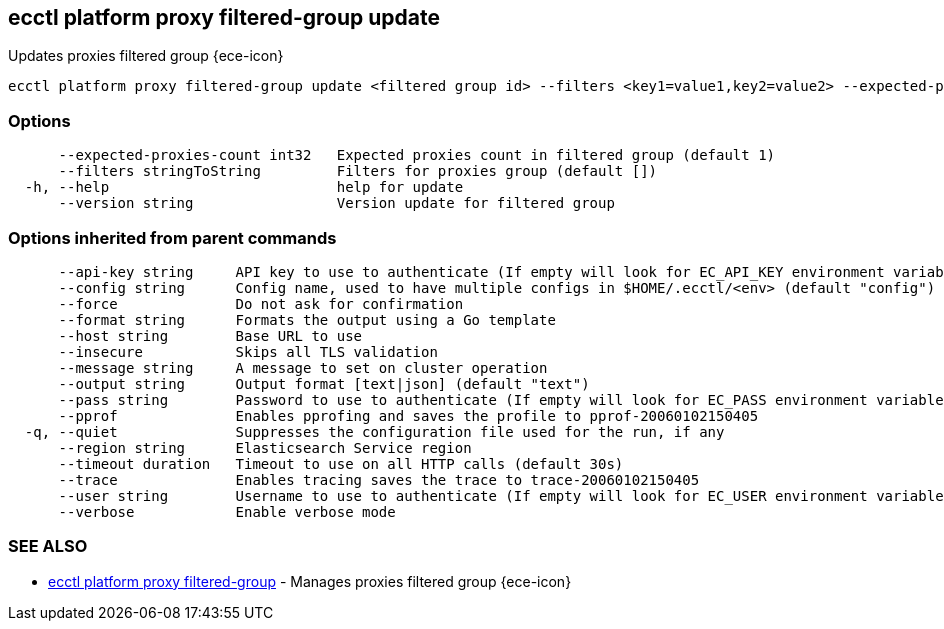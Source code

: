 [#ecctl_platform_proxy_filtered-group_update]
== ecctl platform proxy filtered-group update

Updates proxies filtered group {ece-icon}

----
ecctl platform proxy filtered-group update <filtered group id> --filters <key1=value1,key2=value2> --expected-proxies-count <int> --version <int> [flags]
----

[float]
=== Options

----
      --expected-proxies-count int32   Expected proxies count in filtered group (default 1)
      --filters stringToString         Filters for proxies group (default [])
  -h, --help                           help for update
      --version string                 Version update for filtered group
----

[float]
=== Options inherited from parent commands

----
      --api-key string     API key to use to authenticate (If empty will look for EC_API_KEY environment variable)
      --config string      Config name, used to have multiple configs in $HOME/.ecctl/<env> (default "config")
      --force              Do not ask for confirmation
      --format string      Formats the output using a Go template
      --host string        Base URL to use
      --insecure           Skips all TLS validation
      --message string     A message to set on cluster operation
      --output string      Output format [text|json] (default "text")
      --pass string        Password to use to authenticate (If empty will look for EC_PASS environment variable)
      --pprof              Enables pprofing and saves the profile to pprof-20060102150405
  -q, --quiet              Suppresses the configuration file used for the run, if any
      --region string      Elasticsearch Service region
      --timeout duration   Timeout to use on all HTTP calls (default 30s)
      --trace              Enables tracing saves the trace to trace-20060102150405
      --user string        Username to use to authenticate (If empty will look for EC_USER environment variable)
      --verbose            Enable verbose mode
----

[float]
=== SEE ALSO

* xref:ecctl_platform_proxy_filtered-group[ecctl platform proxy filtered-group]	 - Manages proxies filtered group {ece-icon}
